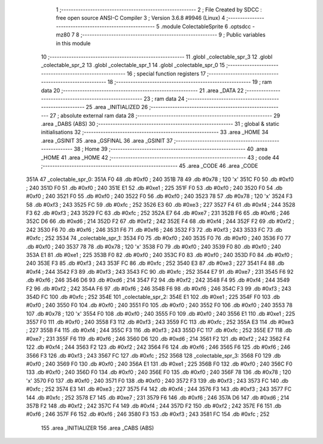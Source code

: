                               1 ;--------------------------------------------------------
                              2 ; File Created by SDCC : free open source ANSI-C Compiler
                              3 ; Version 3.6.8 #9946 (Linux)
                              4 ;--------------------------------------------------------
                              5 	.module ColectableSprite
                              6 	.optsdcc -mz80
                              7 	
                              8 ;--------------------------------------------------------
                              9 ; Public variables in this module
                             10 ;--------------------------------------------------------
                             11 	.globl _colectable_spr_3
                             12 	.globl _colectable_spr_2
                             13 	.globl _colectable_spr_1
                             14 	.globl _colectable_spr_0
                             15 ;--------------------------------------------------------
                             16 ; special function registers
                             17 ;--------------------------------------------------------
                             18 ;--------------------------------------------------------
                             19 ; ram data
                             20 ;--------------------------------------------------------
                             21 	.area _DATA
                             22 ;--------------------------------------------------------
                             23 ; ram data
                             24 ;--------------------------------------------------------
                             25 	.area _INITIALIZED
                             26 ;--------------------------------------------------------
                             27 ; absolute external ram data
                             28 ;--------------------------------------------------------
                             29 	.area _DABS (ABS)
                             30 ;--------------------------------------------------------
                             31 ; global & static initialisations
                             32 ;--------------------------------------------------------
                             33 	.area _HOME
                             34 	.area _GSINIT
                             35 	.area _GSFINAL
                             36 	.area _GSINIT
                             37 ;--------------------------------------------------------
                             38 ; Home
                             39 ;--------------------------------------------------------
                             40 	.area _HOME
                             41 	.area _HOME
                             42 ;--------------------------------------------------------
                             43 ; code
                             44 ;--------------------------------------------------------
                             45 	.area _CODE
                             46 	.area _CODE
   351A                      47 _colectable_spr_0:
   351A F0                   48 	.db #0xf0	; 240
   351B 78                   49 	.db #0x78	; 120	'x'
   351C F0                   50 	.db #0xf0	; 240
   351D F0                   51 	.db #0xf0	; 240
   351E E1                   52 	.db #0xe1	; 225
   351F F0                   53 	.db #0xf0	; 240
   3520 F0                   54 	.db #0xf0	; 240
   3521 F0                   55 	.db #0xf0	; 240
   3522 F0                   56 	.db #0xf0	; 240
   3523 78                   57 	.db #0x78	; 120	'x'
   3524 F3                   58 	.db #0xf3	; 243
   3525 FC                   59 	.db #0xfc	; 252
   3526 E3                   60 	.db #0xe3	; 227
   3527 F4                   61 	.db #0xf4	; 244
   3528 F3                   62 	.db #0xf3	; 243
   3529 FC                   63 	.db #0xfc	; 252
   352A E7                   64 	.db #0xe7	; 231
   352B F6                   65 	.db #0xf6	; 246
   352C D6                   66 	.db #0xd6	; 214
   352D F2                   67 	.db #0xf2	; 242
   352E F4                   68 	.db #0xf4	; 244
   352F F2                   69 	.db #0xf2	; 242
   3530 F6                   70 	.db #0xf6	; 246
   3531 F6                   71 	.db #0xf6	; 246
   3532 F3                   72 	.db #0xf3	; 243
   3533 FC                   73 	.db #0xfc	; 252
   3534                      74 _colectable_spr_1:
   3534 F0                   75 	.db #0xf0	; 240
   3535 F0                   76 	.db #0xf0	; 240
   3536 F0                   77 	.db #0xf0	; 240
   3537 78                   78 	.db #0x78	; 120	'x'
   3538 F0                   79 	.db #0xf0	; 240
   3539 F0                   80 	.db #0xf0	; 240
   353A E1                   81 	.db #0xe1	; 225
   353B F0                   82 	.db #0xf0	; 240
   353C F0                   83 	.db #0xf0	; 240
   353D F0                   84 	.db #0xf0	; 240
   353E F3                   85 	.db #0xf3	; 243
   353F FC                   86 	.db #0xfc	; 252
   3540 E3                   87 	.db #0xe3	; 227
   3541 F4                   88 	.db #0xf4	; 244
   3542 F3                   89 	.db #0xf3	; 243
   3543 FC                   90 	.db #0xfc	; 252
   3544 E7                   91 	.db #0xe7	; 231
   3545 F6                   92 	.db #0xf6	; 246
   3546 D6                   93 	.db #0xd6	; 214
   3547 F2                   94 	.db #0xf2	; 242
   3548 F4                   95 	.db #0xf4	; 244
   3549 F2                   96 	.db #0xf2	; 242
   354A F6                   97 	.db #0xf6	; 246
   354B F6                   98 	.db #0xf6	; 246
   354C F3                   99 	.db #0xf3	; 243
   354D FC                  100 	.db #0xfc	; 252
   354E                     101 _colectable_spr_2:
   354E E1                  102 	.db #0xe1	; 225
   354F F0                  103 	.db #0xf0	; 240
   3550 F0                  104 	.db #0xf0	; 240
   3551 F0                  105 	.db #0xf0	; 240
   3552 F0                  106 	.db #0xf0	; 240
   3553 78                  107 	.db #0x78	; 120	'x'
   3554 F0                  108 	.db #0xf0	; 240
   3555 F0                  109 	.db #0xf0	; 240
   3556 E1                  110 	.db #0xe1	; 225
   3557 F0                  111 	.db #0xf0	; 240
   3558 F3                  112 	.db #0xf3	; 243
   3559 FC                  113 	.db #0xfc	; 252
   355A E3                  114 	.db #0xe3	; 227
   355B F4                  115 	.db #0xf4	; 244
   355C F3                  116 	.db #0xf3	; 243
   355D FC                  117 	.db #0xfc	; 252
   355E E7                  118 	.db #0xe7	; 231
   355F F6                  119 	.db #0xf6	; 246
   3560 D6                  120 	.db #0xd6	; 214
   3561 F2                  121 	.db #0xf2	; 242
   3562 F4                  122 	.db #0xf4	; 244
   3563 F2                  123 	.db #0xf2	; 242
   3564 F6                  124 	.db #0xf6	; 246
   3565 F6                  125 	.db #0xf6	; 246
   3566 F3                  126 	.db #0xf3	; 243
   3567 FC                  127 	.db #0xfc	; 252
   3568                     128 _colectable_spr_3:
   3568 F0                  129 	.db #0xf0	; 240
   3569 F0                  130 	.db #0xf0	; 240
   356A E1                  131 	.db #0xe1	; 225
   356B F0                  132 	.db #0xf0	; 240
   356C F0                  133 	.db #0xf0	; 240
   356D F0                  134 	.db #0xf0	; 240
   356E F0                  135 	.db #0xf0	; 240
   356F 78                  136 	.db #0x78	; 120	'x'
   3570 F0                  137 	.db #0xf0	; 240
   3571 F0                  138 	.db #0xf0	; 240
   3572 F3                  139 	.db #0xf3	; 243
   3573 FC                  140 	.db #0xfc	; 252
   3574 E3                  141 	.db #0xe3	; 227
   3575 F4                  142 	.db #0xf4	; 244
   3576 F3                  143 	.db #0xf3	; 243
   3577 FC                  144 	.db #0xfc	; 252
   3578 E7                  145 	.db #0xe7	; 231
   3579 F6                  146 	.db #0xf6	; 246
   357A D6                  147 	.db #0xd6	; 214
   357B F2                  148 	.db #0xf2	; 242
   357C F4                  149 	.db #0xf4	; 244
   357D F2                  150 	.db #0xf2	; 242
   357E F6                  151 	.db #0xf6	; 246
   357F F6                  152 	.db #0xf6	; 246
   3580 F3                  153 	.db #0xf3	; 243
   3581 FC                  154 	.db #0xfc	; 252
                            155 	.area _INITIALIZER
                            156 	.area _CABS (ABS)
